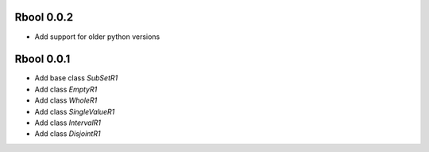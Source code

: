 Rbool 0.0.2 
-----------

* Add support for older python versions

Rbool 0.0.1 
-----------

* Add base class `SubSetR1`
* Add class `EmptyR1`
* Add class `WholeR1`
* Add class `SingleValueR1`
* Add class `IntervalR1`
* Add class `DisjointR1`
